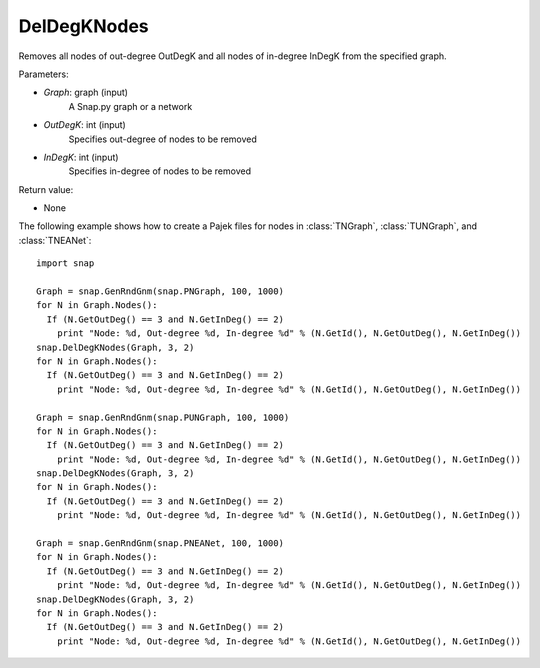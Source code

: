 DelDegKNodes
''''''''''''

.. function:: DelDegKNodes(Graph, OutDegK, InDegK)

Removes all nodes of out-degree OutDegK and all nodes of in-degree InDegK from the specified graph. 

Parameters:

- *Graph*: graph (input)
    A Snap.py graph or a network

- *OutDegK*: int (input)
    Specifies out-degree of nodes to be removed

- *InDegK*: int (input)
	Specifies in-degree of nodes to be removed
	
Return value:

- None

The following example shows how to create a Pajek files for nodes in
:class:`TNGraph`, :class:`TUNGraph`, and :class:`TNEANet`::

        import snap

        Graph = snap.GenRndGnm(snap.PNGraph, 100, 1000)
	for N in Graph.Nodes():
	  If (N.GetOutDeg() == 3 and N.GetInDeg() == 2)
	    print "Node: %d, Out-degree %d, In-degree %d" % (N.GetId(), N.GetOutDeg(), N.GetInDeg())
	snap.DelDegKNodes(Graph, 3, 2)
	for N in Graph.Nodes():
	  If (N.GetOutDeg() == 3 and N.GetInDeg() == 2)
	    print "Node: %d, Out-degree %d, In-degree %d" % (N.GetId(), N.GetOutDeg(), N.GetInDeg())

        Graph = snap.GenRndGnm(snap.PUNGraph, 100, 1000)
	for N in Graph.Nodes():
	  If (N.GetOutDeg() == 3 and N.GetInDeg() == 2)
	    print "Node: %d, Out-degree %d, In-degree %d" % (N.GetId(), N.GetOutDeg(), N.GetInDeg())
	snap.DelDegKNodes(Graph, 3, 2)
	for N in Graph.Nodes():
	  If (N.GetOutDeg() == 3 and N.GetInDeg() == 2)
	    print "Node: %d, Out-degree %d, In-degree %d" % (N.GetId(), N.GetOutDeg(), N.GetInDeg())

        Graph = snap.GenRndGnm(snap.PNEANet, 100, 1000)
	for N in Graph.Nodes():
	  If (N.GetOutDeg() == 3 and N.GetInDeg() == 2)
	    print "Node: %d, Out-degree %d, In-degree %d" % (N.GetId(), N.GetOutDeg(), N.GetInDeg())
	snap.DelDegKNodes(Graph, 3, 2)
	for N in Graph.Nodes():
	  If (N.GetOutDeg() == 3 and N.GetInDeg() == 2)
	    print "Node: %d, Out-degree %d, In-degree %d" % (N.GetId(), N.GetOutDeg(), N.GetInDeg())  
